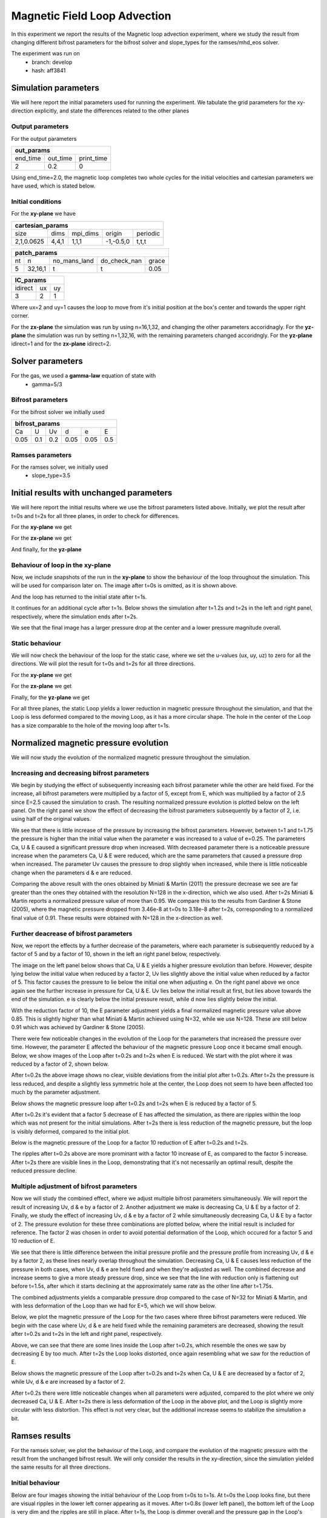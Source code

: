 Magnetic Field Loop Advection 
=============================

In this experiment we report the results of the Magnetic loop advection experiment, where we study the result from changing different bifrost parameters for the bifrost solver and slope_types for the ramses/mhd_eos solver. 

The experiment was run on 
 * branch: develop
 * hash: aff3841


Simulation parameters
#####################

We will here report the initial parameters used for running the experiment. We tabulate the grid parameters for the xy-direction explicitly, and state the differences related to the other planes

Output parameters
*****************

For the output parameters 

+---------------------------------+
| out_params                      |
+=========+==========+============+
| end_time| out_time | print_time |               
+---------+----------+------------+
| 2       |    0.2   | 0          |
+---------+----------+------------+

Using end_time=2.0, the magnetic loop completes two whole cycles for the initial velocities and cartesian parameters we have used, which is stated below. 

Initial conditions
******************

For the **xy-plane** we have 

+-------------------------------------------------------+
| cartesian_params                                      |
+============+=======+==========+============+==========+
| size       | dims  | mpi_dims | origin     | periodic |
+------------+-------+----------+------------+----------+
| 2,1,0.0625 | 4,4,1 | 1,1,1    | -1,-0.5,0  | t,t,t    |
+------------+-------+----------+------------+----------+

+----------------------------------------------------+
| patch_params                                       |
+====+=========+==============+==============+=======+
| nt | n       | no_mans_land | do_check_nan | grace |
+----+---------+--------------+--------------+-------+
| 5  | 32,16,1 | t            | t            | 0.05  |
+----+---------+--------------+--------------+-------+

+---------------------+
| IC_params           |
+===========+====+====+
| idirect   | ux | uy |
+-----------+----+----+
| 3         | 2  | 1  |
+-----------+----+----+

Where ux=2 and uy=1 causes the loop to move from it's initial position at the box's center and towards the upper right corner. 

For the **zx-plane** the simulation was run by using  n=16,1,32, and changing the other parameters accoridnagly. For the **yz-plane**  the simulation was run by setting n=1,32,16, with the remaining parameters changed accoridngly. For the **yz-plane** idirect=1 and for the **zx-plane** idirect=2. 


Solver parameters
#################

For the gas, we used a **gamma-law** equation of state with 
 * gamma=5/3 

Bifrost parameters
******************

For the bifrost solver we initially used 

+--------------------------------------+
| bifrost_params                       |
+======+=====+=====+======+======+=====+
| Ca   | U   | Uv  | d    | e    | E   | 
+------+-----+-----+------+------+-----+
| 0.05 | 0.1 | 0.2 | 0.05 | 0.05 | 0.5 |
+------+-----+-----+------+------+-----+



Ramses parameters
*****************

For the ramses solver, we initially used 
 * slope_type=3.5

Initial results with unchanged parameters
#########################################


We will here report the initial results where we use the bifrost parameters listed above. Initially, we plot the result after t=0s and t=2s for all three planes, in order to check for differences. 

For the **xy-plane** we get 

.. image:: Mag_img/initial/magnetic_pressure_loop_xy_0.png
   :width: 48 % 
.. image:: Mag_img/initial/magnetic_pressure_loop_xy_10.png
   :width: 48 % 


For the **zx-plane** we get 

.. image:: Mag_img/initial/magnetic_pressure_loop_zx_0.png
   :width: 48 % 
.. image:: Mag_img/initial/magnetic_pressure_loop_zx_10.png
   :width: 48 % 



And finally, for the **yz-plane**

.. image:: Mag_img/initial/magnetic_pressure_loop_yz_0.png
   :width: 48 % 
.. image:: Mag_img/initial/magnetic_pressure_loop_yz_10.png
   :width: 48 % 



Behaviour of loop in the xy-plane
*********************************

Now, we include snapshots of the run in the **xy-plane** to show the behaviour of the loop throughout the simulation. This will be used for comparison later on. The image after t=0s is omitted, as it is shown above.  

.. image:: Mag_img/xy_initial/magnetic_pressure_loop_xy_1.png 
   :width: 48 % 
.. image:: Mag_img/xy_initial/magnetic_pressure_loop_xy_2.png
   :width: 48 % 
.. image:: Mag_img/xy_initial/magnetic_pressure_loop_xy_4.png 
   :width: 48 % 
.. image:: Mag_img/xy_initial/magnetic_pressure_loop_xy_5.png
   :width: 48 % 

And the loop has returned to the initial state after t=1s. 

It continues for an additional cycle after t=1s. Below shows the simulation after t=1.2s and t=2s in the left and right panel, respectively, where the simulation ends after t=2s.

.. image:: Mag_img/xy_initial/magnetic_pressure_loop_xy_6.png 
   :width: 48 % 
.. image:: Mag_img/xy_initial/magnetic_pressure_loop_xy_10.png
   :width: 48 % 

We see that the final image has a larger pressure drop at the center and a lower pressure magnitude overall. 




Static behaviour 
****************

We will now check the behaviour of the loop for the static case, where we set the u-values (ux, uy, uz) to zero for all the directions. We will plot the result for t=0s and t=2s for all three directions. 

For the **xy-plane** we get

.. image:: Mag_img/static/magnetic_pressure_static_loop_xy_init.png
   :width: 48 % 
.. image:: Mag_img/static/magnetic_pressure_static_loop_xy_final.png
   :width: 48 % 


For the **zx-plane** we get 

.. image:: Mag_img/static/magnetic_pressure_static_loop_zx_init.png
   :width: 48 % 
.. image:: Mag_img/static/magnetic_pressure_static_loop_zx_final.png
   :width: 48 % 



Finally, for the **yz-plane** we get 

.. image:: Mag_img/static/magnetic_pressure_static_loop_yz_init.png
   :width: 48 % 
.. image:: Mag_img/static/magnetic_pressure_static_loop_yz_final.png
   :width: 48 % 

For all three planes, the static Loop yields a lower reduction in magnetic pressure throughout the simulation, and that the Loop is less deformed compared to the moving Loop, as it has a more circular shape. The hole in the center of the Loop has a size comparable to the hole of the moving loop after t=1s.  


Normalized magnetic pressure evolution
######################################

We will now study the evolution of the normalized magnetic pressure throughout the simulation. 

Increasing and decreasing bifrost parameters
********************************************

We begin by studying the effect of subsequently increasing each bifrost parameter while the other are held fixed. For the increase, all bifrost parameters were multiplied by a factor of 5, except from E, which was multiplied by a factor of 2.5 since E=2.5 caused the simulation to crash. The resulting normalized pressure evolution is plotted below on the left panel. On the right panel we show the effect of decreasing the bifrost parameters subsequently by a factor of 2, i.e. using half of the original values.  

.. image:: Mag_img/pressure_evolution/loop_xy_mod_incr_pb_evolution.png
   :width: 48 % 
.. image:: Mag_img/pressure_evolution/loop_xy_mod_red_pb_evolution.png
   :width: 48 % 

We see that there is little increase of the pressure by increasing the bifrost parameters. However, between t=1 and t=1.75 the pressure is higher than the initial value when the parameter e was increased to a value of e=0.25. The parameters Ca, U & E caused a significant pressure drop when increased. With decreased parameter there is a noticeable pressure increase when the parameters Ca, U & E were reduced, which are the same parameters that caused a pressure drop when increased. The parameter Uv causes the pressure to drop slightly when increased, while there is little noticeable change when the parameters d & e are reduced.  

Comparing the above result with the ones obtained by Miniati & Martin (2011) the pressure decrease we see are far greater than the ones they obtained with the resolution N=128 in the x-direction, which we also used. After t=2s Miniati & Martin reports a normalized pressure value of more than 0.95. We compare this to the results from Gardiner & Stone (2005), where the magnetic pressure dropped from 3.46e-8 at t=0s to 3.18e-8 after t=2s, corresponding to a normalized final value of 0.91. These results were obtained with N=128 in the x-direction as well. 

Further deacrease of bifrost parameters
***************************************

Now, we report the effects by a further decrease of the parameters, where each parameter is subsequently reduced by a factor of 5 and by a factor of 10, shown in the left an right panel below, respectively. 

.. image:: Mag_img/pressure_evolution/loop_xy_fact5-red_pb_evolution.png
   :width: 48 % 
.. image:: Mag_img/pressure_evolution/loop_xy_fact10-red_pb_evolution.png
   :width: 48 % 

The image on the left panel below shows that Ca, U & E yields a higher pressure evolution than before. However, despite lying below the initial value when reduced by a factor 2, Uv lies slightly above the initial value when reduced by a factor of 5. This factor causes the pressure to lie below the initial one when adjusting e. On the right panel above we once again see the further increase in pressure for Ca, U & E. Uv lies below the initial result at first, but lies above towards the end of the simulation. e is clearly below the initial pressure result, while d now lies slightly below the initial. 

With the reduction factor of 10, the E parameter adjustment yields a final normalized magnetic pressure value above 0.85. This is slightly higher than what Miniati & Martin achieved using N=32, while we use N=128. These are still below 0.91 which was achieved by Gardiner & Stone (2005).  

There were few noticeable changes in the evolution of the Loop for the parameters that increased the pressure over time. However, the parameter E affected the behaviour of the magnetic pressure Loop once it became small enough. Below, we show images of the Loop after t=0.2s and t=2s when E is reduced. We start with the plot where it was reduced by a factor of 2, shown below. 

.. image:: Mag_img/2D_pressure/magnetic_pressure_loop_xy_mod_red6_1.png
   :width: 48 % 
.. image:: Mag_img/2D_pressure/magnetic_pressure_loop_xy_mod_red6_10.png
   :width: 48 % 

After t=0.2s the above image shows no clear, visible deviations from the initial plot after t=0.2s. After t=2s the pressure is less reduced, and despite a slightly less symmetric hole at the center, the Loop does not seem to have been affected too much by the parameter adjustment. 


Below shows the magnetic pressure loop after t=0.2s and t=2s when E is reduced by a factor of 5.

.. image:: Mag_img/2D_pressure/magnetic_pressure_loop_xy_fact5-red6_1.png
   :width: 48 % 
.. image:: Mag_img/2D_pressure/magnetic_pressure_loop_xy_fact5-red6_10.png
   :width: 48 % 

After t=0.2s it's evident that a factor 5 decrease of E has affected the simulation, as there are ripples within the loop which was not present for the initial simulations. After t=2s there is less reduction of the magnetic pressure, but the loop is visibly deformed, compared to the initial plot. 

Below is the magnetic pressure of the Loop for a factor 10 reduction of E after t=0.2s and t=2s.

.. image:: Mag_img/2D_pressure/magnetic_pressure_loop_xy_fact10-red6_1.png
   :width: 48 % 
.. image:: Mag_img/2D_pressure/magnetic_pressure_loop_xy_fact10-red6_10.png
   :width: 48 % 

The ripples after t=0.2s above are more prominant with a factor 10 increase of E, as compared to the factor 5 increase. After t=2s there are visible lines in the Loop, demonstrating that it's not necessarily an optimal result, despite the reduced pressure decline. 

Multiple adjustment of bifrost parameters 
******************************************

Now we will study the combined effect, where we adjust multiple bifrost parameters simultaneously. We will report the result of increasing Uv, d & e by a factor of 2. Another adjustment we make is decreasing Ca, U & E by a factor of 2. Finally, we study the effect of increasing Uv, d & e by a factor of 2 while simultaneously decreasing Ca, U & E by a factor of 2. The pressure evolution for these three combinations are plotted below, where the initial result is included for reference. The factor 2 was chosen in order to avoid potential deformation of the Loop, which occured for a factor 5 and 10 reduction of E.   

.. image:: Mag_img/pressure_evolution/loop_xy_comb-adjust_pb_evolution.png
   :width: 48 % 

We see that there is little difference between the initial pressure profile and the pressure profile from increasing Uv, d & e by a factor 2, as these lines nearly overlap throughout the simulation. Decreasing Ca, U & E causes less reduction of the pressure in both cases, when Uv, d & e are held fixed and when they're adjusted as well. The combined decrease and increase seems to give a more steady pressure drop, since we see that the line with reduction only is flattening out before t=1.5s, after which  it starts declining at the approximately same rate as the other line after t=1.75s. 

The combined adjustments yields a comparable pressure drop compared to the case of N=32 for Miniati & Martin, and with less deformation of the Loop than we had for E=5, which we will show below. 

Below, we plot the magnetic pressure of the Loop for the two cases where three bifrost parameters were reduced. We begin with the case where Uv, d & e are held fixed while the remaining parameters are decreased, showing the result after t=0.2s and t=2s in the left and right panel, respectively. 

.. image:: Mag_img/2D_pressure/magnetic_pressure_loop_xy_red_multiple_1.png
   :width: 48 % 
.. image:: Mag_img/2D_pressure/magnetic_pressure_loop_xy_red_multiple_10.png
   :width: 48 % 

Above, we can see that there are some lines inside the Loop after t=0.2s, which resemble the ones we saw by decreasing E by too much. After t=2s the Loop looks distorted, once again resembling what we saw for the reduction of E.   

Below shows the magnetic pressure of the Loop after t=0.2s and t=2s when Ca, U & E are decreased by a factor of 2, while Uv, d & e are increased by a factor of 2.

.. image:: Mag_img/2D_pressure/magnetic_pressure_loop_xy_red-incr_10.png
   :width: 48 % 

After t=0.2s there were little noticeable changes when all parameters were adjusted, compared to the plot where we only decreased Ca, U & E. After t=2s there is less deformation of the Loop in the above plot, and the Loop is slightly more circular with less distortion. This effect is not very clear, but the additional increase seems to stabilize the simulation a bit.  


Ramses results 
###############

For the ramses solver, we plot the behaviour of the Loop, and compare the evolution of the magnetic pressure with the result from the unchanged bifrost result. We will only consider the results in the xy-direction, since the simulation yielded the same results for all three directions. 

Initial behaviour 
*****************

Below are four images showing the initial behaviour of the Loop from t=0s to t=1s. At t=0s the Loop looks fine, but there are visual ripples in the lower left corner appearing as it moves. After t=0.8s (lower left panel), the bottom left of the Loop is very dim and the ripples are still in place. After t=1s, the Loop is dimmer overall and the pressure gap in the Loop's center has increased its diameter.  

.. image:: Mag_img/ramses/magnetic_pressure_ramses_loop_xy_0.png 
   :width: 48 % 
.. image:: Mag_img/ramses/magnetic_pressure_ramses_loop_xy_2.png 
   :width: 48 % 
.. image:: Mag_img/ramses/magnetic_pressure_ramses_loop_xy_4.png 
   :width: 48 % 
.. image:: Mag_img/ramses/magnetic_pressure_ramses_loop_xy_5.png 
   :width: 48 % 

We plot the Loop after t=2s, shown below. The Loop has a dim circular shape, but the main part of it is clearly reduced, and high pressure is noticeable in a more rectangular shape. 

.. image:: Mag_img/ramses/magnetic_pressure_ramses_loop_xy_10.png 
   :width: 48 % 

Above we see the Loop after t=2s. It's clearly deformed, and has a very reduced pressure overall, meaning that the bifrost simulation was far better for this particular experiment and with the particular parameters. 

slope_type
**********

When attempting a simulation using slope_type=1, the simulation reached a point where there were multiple infinities and no results were obtained. 

Pressure evolution
******************

We now plot the normalized magnetic pressure evolution for the ramses experiment, shown below. The initial pressure evolution of the bifrost solver is also included in order to compare. 

.. image:: Mag_img/pressure_evolution/bifrost-ramses_xy_pb_evolution.png 
   :width: 48 % 

As we can see above, the bifrost solver yields a lower reduction in the magnetic pressure over time. The reduction from the bifrost solver is more steady than the reduction from the ramses/mhd_eos solver, which displays an oscillating behaviour as it declines.   


References
###########

 * Miniati & Martin (2011) - iopscience.iop.org/article/10.1088/0067-0049/195/1/5/pdf
 * Gardiner & Stone (2005) - arxiv.org/pdf/astro-ph/0501557.pdf







